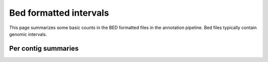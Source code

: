 Bed formatted intervals
=======================

This page summarizes some basic counts in the BED formatted
files in the annotation pipeline. Bed files typically contain
genomic intervals.

.. report:: AnnotationReport.BedSummaryIntervals
   :render: interleaved-bar-plot
   :logscale: y

   Number of intervals in various BED files. Note that
   the Y-axis is log-scaled.


.. report:: AnnotationReport.BedSummaryBases
   :render: interleaved-bar-plot
   :logscale: y

   Number of bases covered by intervals in various
   BED files. Note that this number can be larger
   than the genome size as intervals can overlap.
   Note that the y-axis is log-scaled.


Per contig summaries
---------------------

.. report:: AnnotationReport.BedSummaryIntervalsPerContig
   :render: matrix-plot
   :transform: tolabels
   :logscale: z
   :mpl-figure: figsize=(20,20)
   :transform-matrix: sort

   Number of intervals in various annotation files

.. report:: AnnotationReport.BedSummaryBasesPerContig
   :render: matrix-plot
   :transform: tolabels
   :logscale: z
   :mpl-figure: figsize=(20,20)
   :transform-matrix: sort

   Number of nucleotides covered in various annotation
   files
